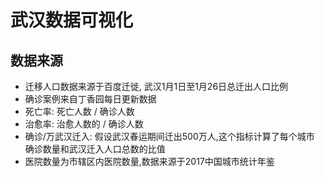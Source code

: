* 武汉数据可视化

** 数据来源
- 迁移人口数据来源于百度迁徙, 武汉1月1日至1月26日总迁出人口比例
- 确诊案例来自丁香园每日更新数据
- 死亡率: 死亡人数 / 确诊人数
- 治愈率: 治愈人数的 / 确诊人数
- 确诊/万武汉迁入: 假设武汉春运期间迁出500万人,这个指标计算了每个城市
  确诊数量和武汉迁入人口总数的比值
- 医院数量为市辖区内医院数量,数据来源于2017中国城市统计年鉴
